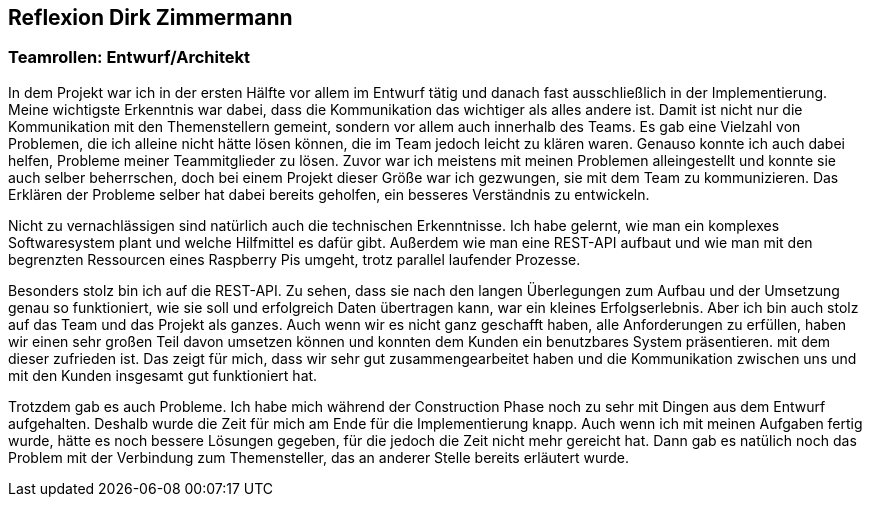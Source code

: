 == Reflexion Dirk Zimmermann
=== Teamrollen: Entwurf/Architekt

In dem Projekt war ich in der ersten Hälfte vor allem im Entwurf tätig und danach fast ausschließlich in der Implementierung. Meine wichtigste Erkenntnis war dabei, dass die Kommunikation das wichtiger als alles andere ist. Damit ist nicht nur die Kommunikation mit den Themenstellern gemeint, sondern vor allem auch innerhalb des Teams. Es gab eine Vielzahl von Problemen, die ich alleine nicht hätte lösen können, die im Team jedoch leicht zu klären waren. Genauso konnte ich auch dabei helfen, Probleme meiner Teammitglieder zu lösen. Zuvor war ich meistens mit meinen Problemen alleingestellt und konnte sie auch selber beherrschen, doch bei einem Projekt dieser Größe war ich gezwungen, sie mit dem Team zu kommunizieren. Das Erklären der Probleme selber hat dabei bereits geholfen, ein besseres Verständnis zu entwickeln.

Nicht zu vernachlässigen sind natürlich auch die technischen Erkenntnisse. Ich habe gelernt, wie man ein komplexes Softwaresystem plant und welche Hilfmittel es dafür gibt. Außerdem wie man eine REST-API aufbaut und wie man mit den begrenzten Ressourcen eines Raspberry Pis umgeht, trotz parallel laufender Prozesse.

Besonders stolz bin ich auf die REST-API. Zu sehen, dass sie nach den langen Überlegungen zum Aufbau und der Umsetzung genau so funktioniert, wie sie soll und erfolgreich Daten übertragen kann, war ein kleines Erfolgserlebnis. Aber ich bin auch stolz auf das Team und das Projekt als ganzes. Auch wenn wir es nicht ganz geschafft haben, alle Anforderungen zu erfüllen, haben wir einen sehr großen Teil davon umsetzen können und konnten dem Kunden ein benutzbares System präsentieren. mit dem dieser zufrieden ist. Das zeigt für mich, dass wir sehr gut zusammengearbeitet haben und die Kommunikation zwischen uns und mit den Kunden insgesamt gut funktioniert hat.

Trotzdem gab es auch Probleme. Ich habe mich während der Construction Phase noch zu sehr mit Dingen aus dem Entwurf aufgehalten. Deshalb wurde die Zeit für mich am Ende für die Implementierung knapp. Auch wenn ich mit meinen Aufgaben fertig wurde, hätte es noch bessere Lösungen gegeben, für die jedoch die Zeit nicht mehr gereicht hat. Dann gab es natülich noch das Problem mit der Verbindung zum Themensteller, das an anderer Stelle bereits erläutert wurde.